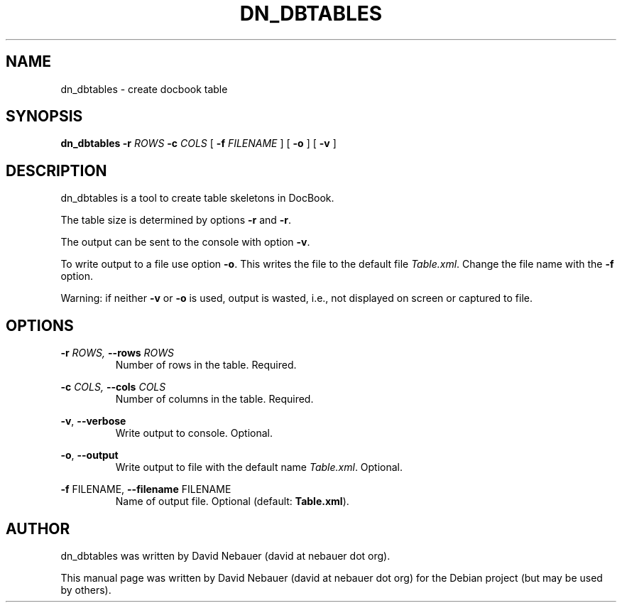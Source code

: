 .\" Hey, EMACS: -*- nroff -*-

.\" Filename: dn_dbtables.1
.\" Author:   David Nebauer
.\" History:  2017-09-20 - created

.\" -----------------------------------------------------------------
.\" NOTES
.\" -----------------------------------------------------------------
.ig

For header (.TH), first parameter, NAME, should be all caps
Second parameter, SECTION, should be 1-8, maybe w/ subsection
Other parameters are allowed: see man(7), man(1)
Please adjust the date whenever revising the manpage.

Some roff macros, for reference:
.nh        disable hyphenation
.hy        enable hyphenation
.ad l      left justify
.ad b      justify to both left and right margins
.nf        disable filling
.fi        enable filling
.br        insert line break
.sp <n>    insert n+1 empty lines
for manpage-specific macros, see man(7)

Formatting [see groff_char (7) and man (7) for details]:
\(aq  : escape sequence for (')
\[lq] : left/open double quote
\[rq] : right/close double quote
`     : left/open single quote
'     : right/close single quote
\(em  : escape sequence for em dash
\(en  : escape sequence for en dash
\.    : escape sequence for period/dot
\(rg  : registration symbol
\(tm  : trademark symbol
\fX   : escape sequence that changes font, where 'X' can be 'R|I|B|BI'
        (R = roman/normal | I = italic | B = bold | BI = bold-italic)
\fP   : switch to previous font
        in this case '\fR' could also have been used
.B    : following arguments are boldened
.I    : following arguments are italicised
.BI   : following arguments are bold alternating with italics
.BR   : following arguments are bold alternating with roman
.IB   : following arguments are italics alternating with bold
.IR   : following arguments are italics alternating with roman
.RB   : following arguments are roman alternating with bold
.RI   : following arguments are roman alternating with italics
.SM   : following arguments are small (scaled 9/10 of the regular size)
.SB   : following arguments are small bold (not small alternating with bold)
        [note: if argument in alternating pattern contains whitespace,
               enclose in whitespace]
.RS x : indent following lines by x characters
.RE   : end indent

Bulleted list:
   A bulleted list:
   .IP \[bu] 2
   lawyers
   .IP \[bu]
   guns
   .IP \[bu]
   money
Numbered list:
   .nr step 1 1
   A numbered list:
   .IP \n[step] 3
   lawyers
   .IP \n+[step]
   guns
   .IP \n+[step]
   money
..

.\" -----------------------------------------------------------------
.\" SETUP
.\" -----------------------------------------------------------------

.\" Macro: Format URL
.\"  usage:  .URL "http:\\www.gnu.org" "GNU Project" " of the"
.\"  params: 1 = url
.\"          2 = link text/name
.\"          3 = postamble (optional)
.\"  note:   The www.tmac macro provides a .URL macro package; this
.\"          is a local fallback in case www.tmac is unavailable
.\"  credit: man(7)
.de URL
\\$2 \(laURL: \\$1 \(ra\\$3
..

.\" Prefer .URL macro from www.tmac macro package if it is available
.\"  note: In the conditional below the '\n' escape returns the value of
.\"        a register, in this the '.g'
.\"        The '.g' register is only found in GNU 'troff', and it is
.\"        assumed that GNU troff will always include the www.tmac
.\"        macro package
.if \n[.g] .mso www.tmac

.\" Macro: Ellipsis
.\"  usage: .ellipsis
.\"  note: only works at beginning of line
.de ellipsis
.cc ^
...
^cc
..

.\" String: Command name
.ds self dn_dbtables
.\" String: Default output file name
.ds out_file Table.xml

.\" -----------------------------------------------------------------
.\" MANPAGE CONTENT
.\" -----------------------------------------------------------------

.TH "DN_DBTABLES" "1" "2017-09-20" "" "DN_DBTABLES Manual"
.SH "NAME"
\*[self] \- create docbook table
.SH "SYNOPSIS"
.B "\*[self] "
.BI "\-r " "ROWS"
.BI "\-c " "COLS"
[
.BI "\-f " "FILENAME"
] [
.B "\-o"
] [
.B "\-v"
]
.SH "DESCRIPTION"
\*[self] is a tool to create table skeletons in DocBook.
.PP
The table size is determined by options
.B "\-r"
and
.BR "\-r" "."
.PP
The output can be sent to the console with option
.BR "\-v" "."
.PP
To write output to a file use option
.BR "\-o" "."
This writes the file to the default file
.IR "\*[out_file]" "."
Change the file name with the
.B "\-f"
option.
.PP
Warning: if neither
.B "\-v"
or
.B "\-o"
is used, output is wasted, i.e., not displayed on screen or captured to file.
.SH "OPTIONS"
.BI "\-r " "ROWS,"
.BI "\-\-rows " "ROWS"
.RS
Number of rows in the table. Required.
.RE
.PP
.BI "\-c " "COLS,"
.BI "\-\-cols " "COLS"
.RS
Number of columns in the table. Required.
.RE
.PP
.BR "\-v" ","
.B "\-\-verbose"
.RS
Write output to console. Optional.
.RE
.PP
.BR "\-o" ","
.B "\-\-output"
.RS
Write output to file with the default name
.IR "\*[out_file]" "."
Optional.
.RE
.PP
.BR "\-f " "FILENAME,"
.BR "\-\-filename " "FILENAME"
.RS
Name of output file. Optional (default: 
.BR "\*[out_file]" ")."
.RE
.SH "AUTHOR"
\*[self] was written by David Nebauer (david at nebauer dot org).
.PP
This manual page was written by David Nebauer (david at nebauer dot org)
for the Debian project (but may be used by others).
